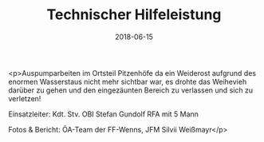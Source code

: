 #+TITLE: Technischer Hilfeleistung
#+DATE: 2018-06-15
#+FACEBOOK_URL: https://facebook.com/ffwenns/posts/2068000576608390

<p>Auspumparbeiten im Ortsteil Pitzenhöfe da ein Weiderost aufgrund des enormen Wasserstaus nicht mehr sichtbar war, es drohte das Weihevieh darüber zu gehen und den eingezäunten Bereich zu verlassen und sich zu verletzen!

Einsatzleiter: Kdt. Stv. OBI Stefan Gundolf
RFA mit 5 Mann

Fotos & Bericht: ÖA-Team der FF-Wenns, JFM Silvii Weißmayr</p>
